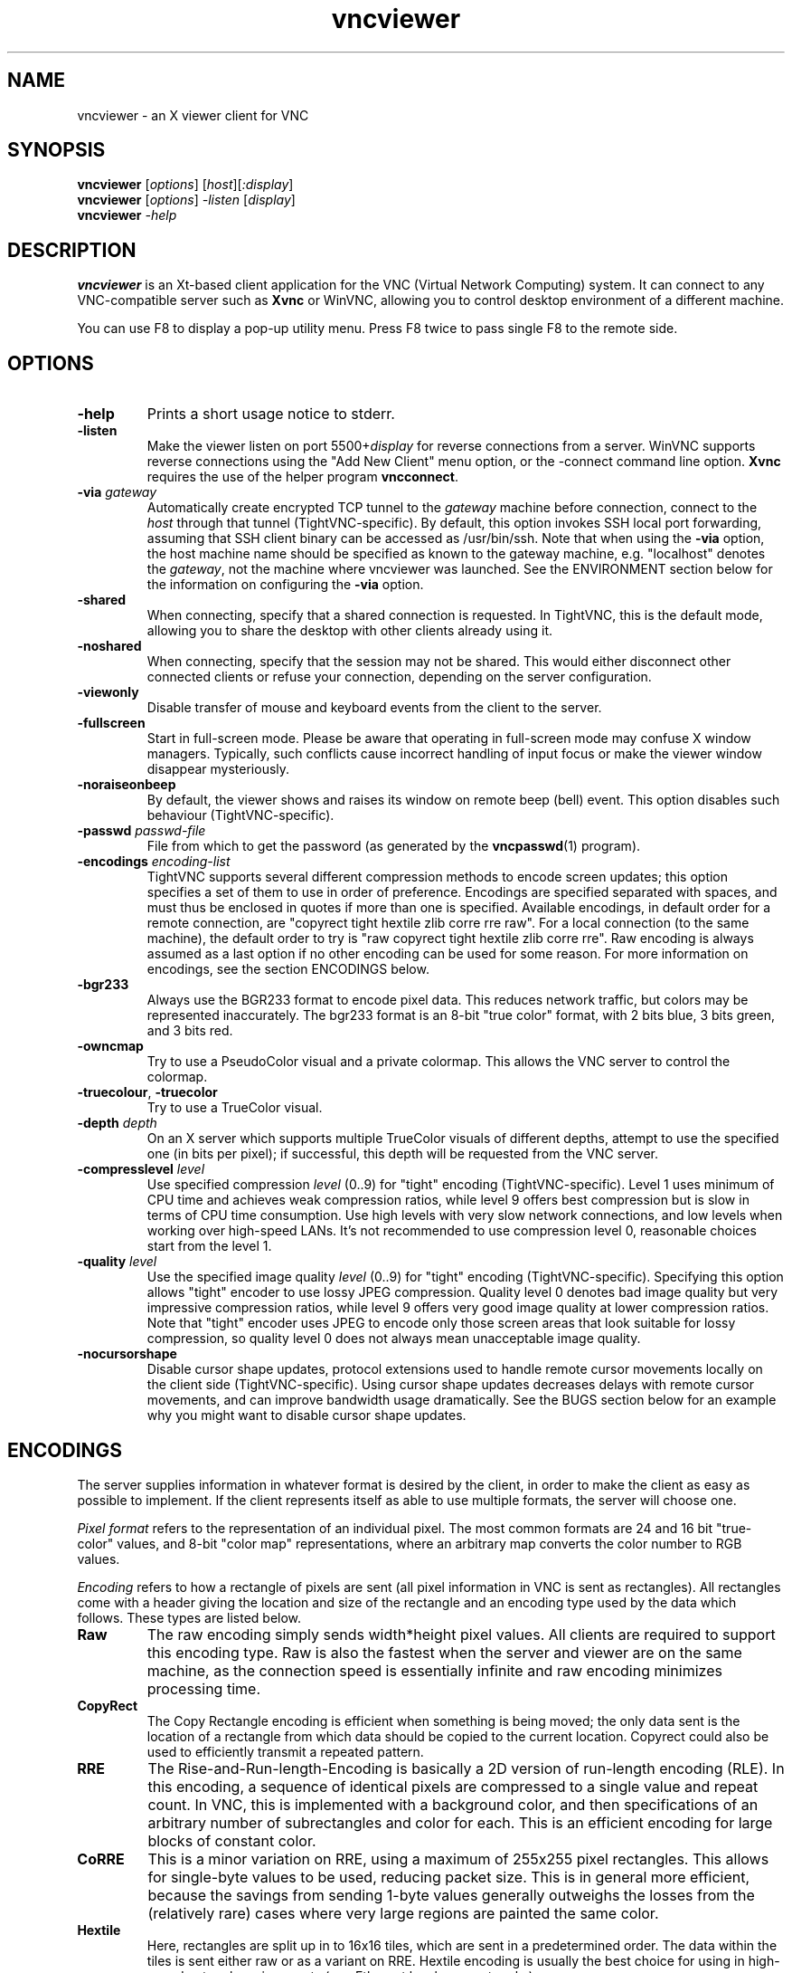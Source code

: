 '\" t
.\" ** The above line should force tbl to be a preprocessor **
.\" Man page for X vncviewer
.\"
.\" Copyright (C) 1998 Marcus.Brinkmann@ruhr-uni-bochum.de
.\" Copyright (C) 2000, 2001 Red Hat, Inc.
.\" Copyright (C) 2001 Constantin Kaplinsky <const@ce.cctpu.edu.ru>
.\"
.\" You may distribute under the terms of the GNU General Public
.\" License as specified in the file LICENCE.TXT that comes with the
.\" TightVNC distribution.
.\"
.TH vncviewer 1 "January 2002" "" "TightVNC"
.SH NAME
vncviewer \- an X viewer client for VNC
.SH SYNOPSIS
.B vncviewer
.RI [\| options \|]
.RI [\| host \|][\| :display \|]
.br
.B vncviewer
.RI [\| options \|]
.IR \-listen
.RI [\| display \|]
.br
.B vncviewer
.IR \-help
.br
.SH DESCRIPTION
.B vncviewer
is an Xt\-based client application for the VNC (Virtual Network
Computing) system. It can connect to any VNC\-compatible server such
as \fBXvnc\fR or WinVNC, allowing you to control desktop environment
of a different machine.

You can use F8 to display a pop\-up utility menu. Press F8 twice to
pass single F8 to the remote side.
.SH OPTIONS
.TP
\fB\-help\fR
Prints a short usage notice to stderr.
.TP
\fB\-listen\fR
Make the viewer listen on port 5500+\fIdisplay\fR for reverse
connections from a server. WinVNC supports reverse connections using
the "Add New Client" menu option, or the \-connect command line
option. \fBXvnc\fR requires the use of the helper program
\fBvncconnect\fR.
.TP
\fB\-via\fR \fIgateway\fR
Automatically create encrypted TCP tunnel to the \fIgateway\fR machine
before connection, connect to the \fIhost\fR through that tunnel
(TightVNC\-specific). By default, this option invokes SSH local port
forwarding, assuming that SSH client binary can be accessed as
/usr/bin/ssh. Note that when using the \fB\-via\fR option, the host
machine name should be specified as known to the gateway machine, e.g. 
"localhost" denotes the \fIgateway\fR, not the machine where vncviewer
was launched. See the ENVIRONMENT section below for the information on
configuring the \fB\-via\fR option.
.TP
\fB\-shared\fR
When connecting, specify that a shared connection is requested. In
TightVNC, this is the default mode, allowing you to share the desktop
with other clients already using it.
.TP
\fB\-noshared\fR
When connecting, specify that the session may not be shared. This
would either disconnect other connected clients or refuse your
connection, depending on the server configuration.
.TP
\fB\-viewonly\fR
Disable transfer of mouse and keyboard events from the client to the
server.
.TP
\fB\-fullscreen\fR
Start in full\-screen mode. Please be aware that operating in
full\-screen mode may confuse X window managers. Typically, such
conflicts cause incorrect handling of input focus or make the viewer
window disappear mysteriously.
.TP
\fB\-noraiseonbeep\fR
By default, the viewer shows and raises its window on remote beep
(bell) event. This option disables such behaviour
(TightVNC\-specific).
.TP
\fB\-passwd\fR \fIpasswd\-file\fR
File from which to get the password (as generated by the
\fBvncpasswd\fR(1) program).
.TP
\fB\-encodings\fR \fIencoding\-list\fR
TightVNC supports several different compression methods to encode
screen updates; this option specifies a set of them to use in order of
preference. Encodings are specified separated with spaces, and must
thus be enclosed in quotes if more than one is specified. Available
encodings, in default order for a remote connection, are "copyrect
tight hextile zlib corre rre raw". For a local connection (to the same
machine), the default order to try is "raw copyrect tight hextile zlib
corre rre". Raw encoding is always assumed as a last option if no
other encoding can be used for some reason. For more information on
encodings, see the section ENCODINGS below.
.TP
\fB\-bgr233\fR
Always use the BGR233 format to encode pixel data. This reduces
network traffic, but colors may be represented inaccurately. The
bgr233 format is an 8\-bit "true color" format, with 2 bits blue, 3
bits green, and 3 bits red.
.TP
\fB\-owncmap\fR
Try to use a PseudoColor visual and a private colormap. This allows
the VNC server to control the colormap.
.TP
\fB\-truecolour\fR, \fB\-truecolor\fR
Try to use a TrueColor visual.
.TP
\fB\-depth\fR \fIdepth\fR
On an X server which supports multiple TrueColor visuals of different
depths, attempt to use the specified one (in bits per pixel); if
successful, this depth will be requested from the VNC server.
.TP
\fB\-compresslevel \fIlevel\fR
Use specified compression \fIlevel\fR (0..9) for "tight" encoding
(TightVNC\-specific). Level 1 uses minimum of CPU time and achieves
weak compression ratios, while level 9 offers best compression but is
slow in terms of CPU time consumption. Use high levels with very slow
network connections, and low levels when working over high\-speed
LANs. It's not recommended to use compression level 0, reasonable
choices start from the level 1.
.TP
\fB\-quality \fIlevel\fR
Use the specified image quality \fIlevel\fR (0..9) for "tight"
encoding (TightVNC\-specific). Specifying this option allows "tight"
encoder to use lossy JPEG compression. Quality level 0 denotes bad
image quality but very impressive compression ratios, while level 9
offers very good image quality at lower compression ratios. Note that
"tight" encoder uses JPEG to encode only those screen areas that look
suitable for lossy compression, so quality level 0 does not always
mean unacceptable image quality.
.TP
\fB\-nocursorshape\fR
Disable cursor shape updates, protocol extensions used to handle
remote cursor movements locally on the client side
(TightVNC\-specific). Using cursor shape updates decreases delays with
remote cursor movements, and can improve bandwidth usage dramatically. 
See the BUGS section below for an example why you might want to
disable cursor shape updates.
.SH ENCODINGS
The server supplies information in whatever format is desired by the
client, in order to make the client as easy as possible to implement. 
If the client represents itself as able to use multiple formats, the
server will choose one.

.I Pixel format
refers to the representation of an individual pixel. The most common
formats are 24 and 16 bit "true\-color" values, and 8\-bit "color map"
representations, where an arbitrary map converts the color number to
RGB values.

.I Encoding
refers to how a rectangle of pixels are sent (all pixel information in
VNC is sent as rectangles). All rectangles come with a header giving
the location and size of the rectangle and an encoding type used by
the data which follows. These types are listed below.
.TP
.B Raw
The raw encoding simply sends width*height pixel values. All clients
are required to support this encoding type. Raw is also the fastest
when the server and viewer are on the same machine, as the connection
speed is essentially infinite and raw encoding minimizes processing
time.
.TP
.B CopyRect
The Copy Rectangle encoding is efficient when something is being
moved; the only data sent is the location of a rectangle from which
data should be copied to the current location. Copyrect could also be
used to efficiently transmit a repeated pattern.
.TP
.B RRE
The Rise\-and\-Run\-length\-Encoding is basically a 2D version of
run\-length encoding (RLE). In this encoding, a sequence of identical
pixels are compressed to a single value and repeat count. In VNC, this
is implemented with a background color, and then specifications of an
arbitrary number of subrectangles and color for each. This is an
efficient encoding for large blocks of constant color.
.TP
.B CoRRE
This is a minor variation on RRE, using a maximum of 255x255 pixel
rectangles. This allows for single\-byte values to be used, reducing
packet size. This is in general more efficient, because the savings
from sending 1\-byte values generally outweighs the losses from the
(relatively rare) cases where very large regions are painted the same
color.
.TP
.B Hextile
Here, rectangles are split up in to 16x16 tiles, which are sent in a
predetermined order. The data within the tiles is sent either raw or
as a variant on RRE. Hextile encoding is usually the best choice for
using in high\-speed network environments (e.g. Ethernet local\-area
networks).
.TP
.B Zlib
Zlib is a very simple encoding that uses zlib library to compress raw
pixel data. This encoding achieves good compression, but consumes a
lot of CPU time. Support for this encoding is provided for
compatibility with VNC servers that might not understand Tight
encoding which is more efficient than Zlib in nearly all real\-life
situations.
.TP
.B Tight
Like Zlib encoding, Tight encoding uses zlib library to compress the
pixel data, but it pre\-processes data to maximize compression ratios,
and to minimize CPU usage on compression. Also, JPEG compression may
be used to encode color\-rich screen areas (see description of the
\-quality option above). Tight encoding is usually the best choice for
low\-bandwidth network environments (e.g. slow modem connections).
.SH RESOURCES
X resources that \fBvncviewer\fR knows about, aside from the
normal Xt resources, are as follows:
.TP
.B shareDesktop
Equivalent of \fB\-shared\fR/\fB\-noshared\fR options. Default true.
.TP
.B viewOnly
Equivalent of \fB\-viewonly\fR option. Default false.
.TP
.B fullScreen
Equivalent of \fB\-fullscreen\fR option. Default false.
.TP
.B raiseOnBeep
Equivalent of \fB\-noraiseonbeep\fR option, when set to false. Default
true.
.TP
.B passwordFile
Equivalent of \fB\-passwd\fR option.
.TP
.B passwordDialog
Whether to use a dialog box to get the password (true) or get it from
the tty (false). Irrelevant if \fBpasswordFile\fR is set. Default
false.
.TP
.B encodings
Equivalent of \fB\-encodings\fR option.
.TP
.B compressLevel
Equivalent of \fB\-compresslevel\fR option (TightVNC\-specific).
.TP
.B qualityLevel
Equivalent of \fB\-quality\fR option (TightVNC\-specific).
.TP
.B useRemoteCursor
Equivalent of \fB\-nocursorshape\fR option, when set to false
(TightVNC\-specific). Default true.
.TP
.B useBGR233
Equivalent of \fB\-bgr233\fR option. Default false.
.TP
.B nColours
When using BGR233, try to allocate this many "exact" colors from the
BGR233 color cube. When using a shared colormap, setting this resource
lower leaves more colors for other X clients. Irrelevant when using
truecolor. Default is 256 (i.e. all of them).
.TP
.B useSharedColours
If the number of "exact" BGR233 colors successfully allocated is less
than 256 then the rest are filled in using the "nearest" colors
available. This resource says whether to only use the "exact" BGR233
colors for this purpose, or whether to use other clients' "shared"
colors as well. Default true (i.e. use other clients' colors).
.TP
.B forceOwnCmap
Equivalent of \fB\-owncmap\fR option. Default false.
.TP
.B forceTrueColour
Equivalent of \fB\-truecolour\fR option. Default false.
.TP
.B requestedDepth
Equivalent of \fB\-depth\fR option.
.TP
.B useSharedMemory
Use MIT shared memory extension if on the same machine as the X
server. Default true.
.TP
.B wmDecorationWidth, wmDecorationHeight
The total width and height taken up by window manager decorations.
This is used to calculate the maximum size of the VNC viewer window. 
Default is width 4, height 24.
.TP
.B bumpScrollTime, bumpScrollPixels
When in full screen mode and the VNC desktop is bigger than the X
display, scrolling happens whenever the mouse hits the edge of the
screen. The maximum speed of scrolling is bumpScrollPixels pixels
every bumpScrollTime milliseconds. The actual speed of scrolling will
be slower than this, of course, depending on how fast your machine is. 
Default 20 pixels every 25 milliseconds.
.TP
.B popupButtonCount
The number of buttons in the popup window. See the README file for
more information on how to customize the buttons.
.TP
.B debug
For debugging. Default false.
.TP
.B rawDelay, copyRectDelay
For debugging, see the README file for details. Default 0 (off).
.SH ENVIRONMENT
When started with the \fB\-via\fR option, vncviewer reads the
\fBVNC_VIA_CMD\fR environment variable, expands patterns beginning
with the "%" character, and executes result as a command assuming that
it would create TCP tunnel that should be used for VNC connection. If
not set, this environment variable defaults to "/usr/bin/ssh -f -L
%L:%H:%R %G sleep 20".

The following patterns are recognized in the \fBVNC_VIA_CMD\fR (note
that all these patterns must be present in the command template):
.TP
.B %%
A literal "%";
.TP
.B %G
gateway host name;
.TP
.B %H
remote VNC host name, as known to the gateway;
.TP
.B %L
local TCP port number;
.TP
.B %R
remote TCP port number.
.SH SEE ALSO
\fBvncserver\fR(1), \fBXvnc\fR(1), \fBvncpasswd\fR(1),
\fBvncconnect\fR(1), \fBssh\fR(1)
.SH BUGS
Current implementation of cursor shape updates does not allow a client
to track mouse cursor position at the server side. This means that
clients would not see mouse cursor movements if mouse was moved either
locally on the server, or by another remote VNC client. Use the
\fB\-nocursorshape\fR command\-line option when it's important to
track remote cursor position in all cases.
.SH AUTHORS
Original VNC was developed in AT&T Laboratories Cambridge. TightVNC
additions was implemented by Constantin Kaplinsky. Many other people
participated in development, testing and support.

\fBMan page authors:\fR
.br
Marcus Brinkmann <Marcus.Brinkmann@ruhr-uni-bochum.de>,
.br
Terran Melconian <terran@consistent.org>,
.br
Tim Waugh <twaugh@redhat.com>,
.br
Constantin Kaplinsky <const@ce.cctpu.edu.ru>

